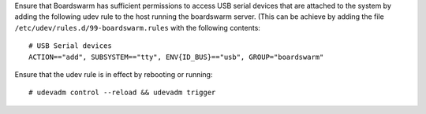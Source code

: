 Ensure that Boardswarm has sufficient permissions to access USB serial devices
that are attached to the system by adding the following udev rule to the host
running the boardswarm server. (This can be achieve by adding the file
``/etc/udev/rules.d/99-boardswarm.rules`` with the following contents::

    # USB Serial devices
    ACTION=="add", SUBSYSTEM=="tty", ENV{ID_BUS}=="usb", GROUP="boardswarm"

Ensure that the udev rule is in effect by rebooting or running::

    # udevadm control --reload && udevadm trigger

